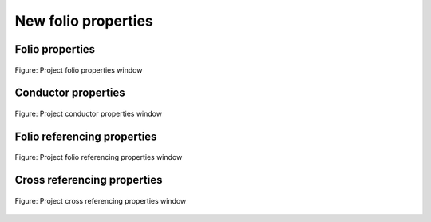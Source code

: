 .. _en/project/properties/folioprop

====================
New folio properties
====================

Folio properties
~~~~~~~~~~~~~~~~~~~~~~~~~~~~~~~~~~~

.. figure:: graphics/qet_project_folio_prop.png
   :align: center

   Figure: Project folio properties window

Conductor properties
~~~~~~~~~~~~~~~~~~~~~~~~~~~~~~~~~~~

.. figure:: graphics/qet_project_conductor_prop.png
   :align: center

   Figure: Project conductor properties window

Folio referencing properties
~~~~~~~~~~~~~~~~~~~~~~~~~~~~~~~~~~~

.. figure:: graphics/qet_project_referencing_prop.png
   :align: center

   Figure: Project folio referencing properties window

Cross referencing properties
~~~~~~~~~~~~~~~~~~~~~~~~~~~~~~~~~~~

.. figure:: graphics/qet_project_cross_references_prop.png
   :align: center

   Figure: Project cross referencing properties window